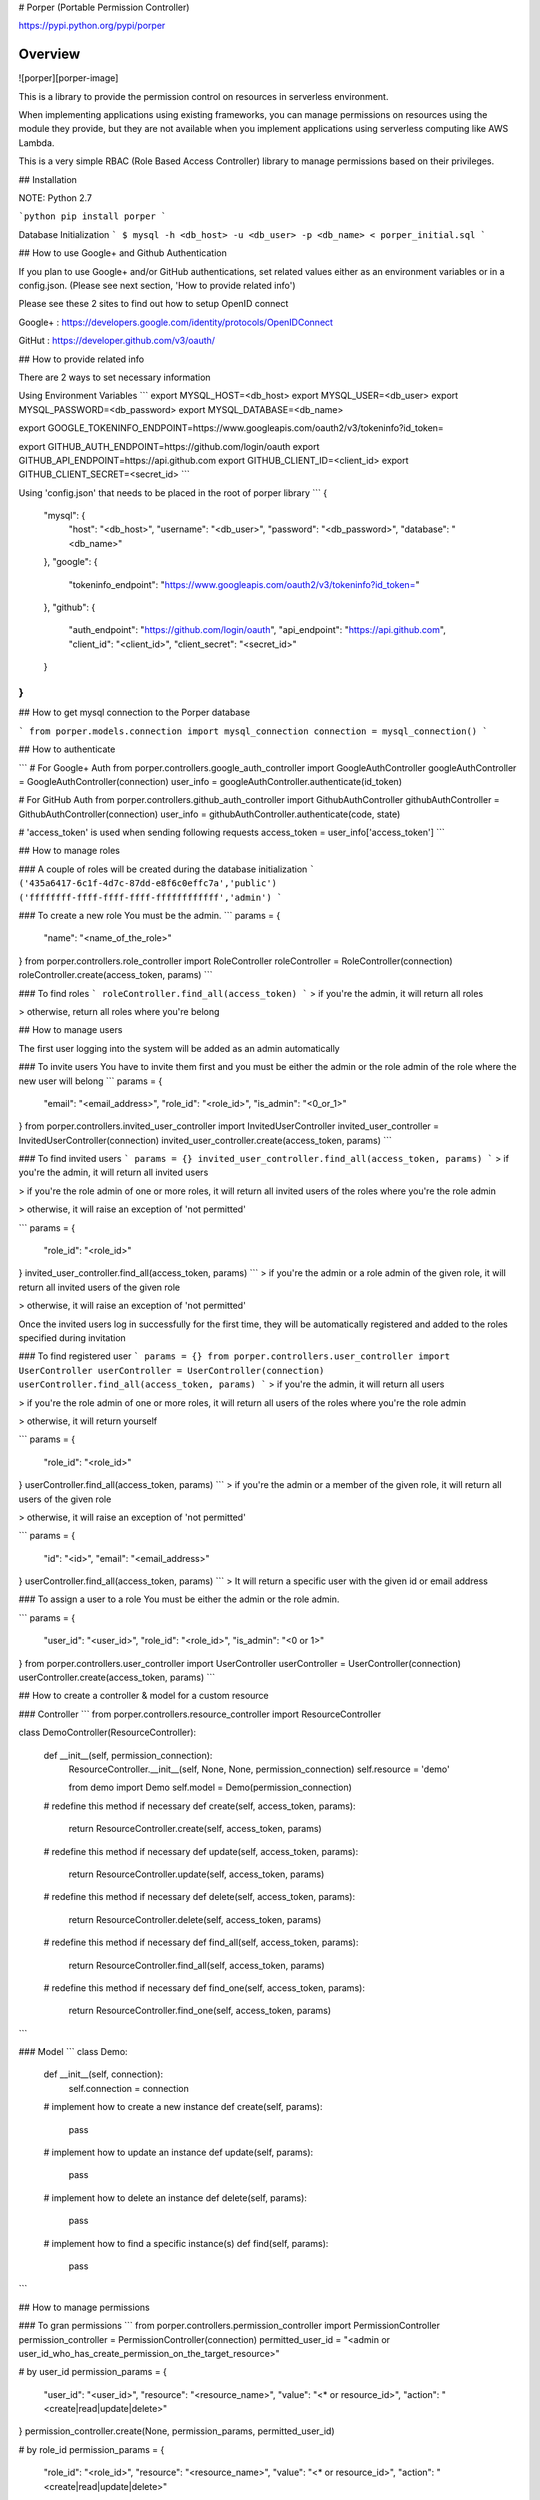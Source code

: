 # Porper (Portable Permission Controller)

https://pypi.python.org/pypi/porper

Overview
=================

![porper][porper-image]

This is a library to provide the permission control on resources in serverless environment.

When implementing applications using existing frameworks, you can manage permissions on resources using the module they provide, but they are not available when you implement applications using serverless computing like AWS Lambda.

This is a very simple RBAC (Role Based Access Controller) library to manage permissions based on their privileges.

## Installation

NOTE: Python 2.7

```python
pip install porper
```

Database Initialization
```
$ mysql -h <db_host> -u <db_user> -p <db_name> < porper_initial.sql
```

## How to use Google+ and Github Authentication

If you plan to use Google+ and/or GitHub authentications, set related values either as an environment variables or in a config.json. (Please see next section, 'How to provide related info')

Please see these 2 sites to find out how to setup OpenID connect

Google+ : https://developers.google.com/identity/protocols/OpenIDConnect

GitHut : https://developer.github.com/v3/oauth/

## How to provide related info

There are 2 ways to set necessary information

Using Environment Variables
```
export MYSQL_HOST=<db_host>
export MYSQL_USER=<db_user>
export MYSQL_PASSWORD=<db_password>
export MYSQL_DATABASE=<db_name>

export GOOGLE_TOKENINFO_ENDPOINT=https://www.googleapis.com/oauth2/v3/tokeninfo?id_token=

export GITHUB_AUTH_ENDPOINT=https://github.com/login/oauth
export GITHUB_API_ENDPOINT=https://api.github.com
export GITHUB_CLIENT_ID=<client_id>
export GITHUB_CLIENT_SECRET=<secret_id>
```

Using 'config.json' that needs to be placed in the root of porper library
```
{
  "mysql": {
    "host": "<db_host>",
    "username": "<db_user>",
    "password": "<db_password>",
    "database": "<db_name>"
  },
  "google": {
    "tokeninfo_endpoint": "https://www.googleapis.com/oauth2/v3/tokeninfo?id_token="
  },
  "github": {
    "auth_endpoint": "https://github.com/login/oauth",
    "api_endpoint": "https://api.github.com",
    "client_id": "<client_id>",
    "client_secret": "<secret_id>"
  }
}
```

## How to get mysql connection to the Porper database

```
from porper.models.connection import mysql_connection
connection = mysql_connection()
```

## How to authenticate

```
# For Google+ Auth
from porper.controllers.google_auth_controller import GoogleAuthController
googleAuthController = GoogleAuthController(connection)
user_info = googleAuthController.authenticate(id_token)

# For GitHub Auth
from porper.controllers.github_auth_controller import GithubAuthController
githubAuthController = GithubAuthController(connection)
user_info = githubAuthController.authenticate(code, state)

# 'access_token' is used when sending following requests
access_token = user_info['access_token']
```

## How to manage roles

### A couple of roles will be created during the database initialization
```
('435a6417-6c1f-4d7c-87dd-e8f6c0effc7a','public')
('ffffffff-ffff-ffff-ffff-ffffffffffff','admin')
```

### To create a new role
You must be the admin.
```
params = {
  "name": "<name_of_the_role>"
}
from porper.controllers.role_controller import RoleController
roleController = RoleController(connection)
roleController.create(access_token, params)
```

### To find roles
```
roleController.find_all(access_token)
```
> if you're the admin, it will return all roles

> otherwise, return all roles where you're belong


## How to manage users

The first user logging into the system will be added as an admin automatically

### To invite users
You have to invite them first and you must be either the admin or the role admin of the role where the new user will belong
```
params = {
  "email": "<email_address>",
  "role_id": "<role_id>",
  "is_admin": "<0_or_1>"
}
from porper.controllers.invited_user_controller import InvitedUserController
invited_user_controller = InvitedUserController(connection)
invited_user_controller.create(access_token, params)
```

### To find invited users
```
params = {}
invited_user_controller.find_all(access_token, params)
```
> if you're the admin, it will return all invited users

> if you're the role admin of one or more roles, it will return all invited users of the roles where you're the role admin

> otherwise, it will raise an exception of 'not permitted'

```
params = {
  "role_id": "<role_id>"
}
invited_user_controller.find_all(access_token, params)
```
> if you're the admin or a role admin of the given role, it will return all invited users of the given role

> otherwise, it will raise an exception of 'not permitted'

Once the invited users log in successfully for the first time, they will be automatically registered and added to the roles specified during invitation


### To find registered user
```
params = {}
from porper.controllers.user_controller import UserController
userController = UserController(connection)
userController.find_all(access_token, params)
```
> if you're the admin, it will return all users

> if you're the role admin of one or more roles, it will return all users of the roles where you're the role admin

> otherwise, it will return yourself

```
params = {
  "role_id": "<role_id>"
}
userController.find_all(access_token, params)
```
> if you're the admin or a member of the given role, it will return all users of the given role

> otherwise, it will raise an exception of 'not permitted'

```
params = {
  "id": "<id>",
  "email": "<email_address>"
}
userController.find_all(access_token, params)
```
> It will return a specific user with the given id or email address


### To assign a user to a role
You must be either the admin or the role admin.

```
params = {
  "user_id": "<user_id>",
  "role_id": "<role_id>",
  "is_admin": "<0 or 1>"
}
from porper.controllers.user_controller import UserController
userController = UserController(connection)
userController.create(access_token, params)
```


## How to create a controller & model for a custom resource

### Controller
```
from porper.controllers.resource_controller import ResourceController

class DemoController(ResourceController):

    def __init__(self, permission_connection):
        ResourceController.__init__(self, None, None, permission_connection)
        self.resource = 'demo'

        from demo import Demo
        self.model = Demo(permission_connection)

    # redefine this method if necessary
    def create(self, access_token, params):
        return ResourceController.create(self, access_token, params)

    # redefine this method if necessary
    def update(self, access_token, params):
        return ResourceController.update(self, access_token, params)

    # redefine this method if necessary
    def delete(self, access_token, params):
        return ResourceController.delete(self, access_token, params)

    # redefine this method if necessary
    def find_all(self, access_token, params):
        return ResourceController.find_all(self, access_token, params)

    # redefine this method if necessary
    def find_one(self, access_token, params):
        return ResourceController.find_one(self, access_token, params)
```

### Model
```
class Demo:

    def __init__(self, connection):
        self.connection = connection

    # implement how to create a new instance
    def create(self, params):
        pass

    # implement how to update an instance
    def update(self, params):
        pass

    # implement how to delete an instance
    def delete(self, params):
        pass

    # implement how to find a specific instance(s)
    def find(self, params):
        pass

```

## How to manage permissions

### To gran permissions
```
from porper.controllers.permission_controller import PermissionController
permission_controller = PermissionController(connection)
permitted_user_id = "<admin or user_id_who_has_create_permission_on_the_target_resource>"

# by user_id
permission_params = {
    "user_id": "<user_id>",
    "resource": "<resource_name>",
    "value": "<* or resource_id>",
    "action": "<create|read|update|delete>"
}
permission_controller.create(None, permission_params, permitted_user_id)

# by role_id
permission_params = {
    "role_id": "<role_id>",
    "resource": "<resource_name>",
    "value": "<* or resource_id>",
    "action": "<create|read|update|delete>"
}
permission_controller.create(None, permission_params, permitted_user_id)
```

### To revoke permissions
```
from porper.controllers.permission_controller import PermissionController
permission_controller = PermissionController(connection)
permitted_user_id = "<admin or user_id_who_has_create_permission_on_the_target_resource>"

# by permission id
permission_params_by_id = {
    "id": "<permission_id>"
}
permission_controller.delete(None, permission_params, permitted_user_id)

# by user_id
permission_params_by_user_id = {
    "user_id": "<user_id>",
    "resource": "<resource_name>",
    "value": "<* or resource_id>",
    "action": "<create|read|update|delete>"
}
permission_controller.delete(None, permission_params, permitted_user_id)

# by role_id
permission_params_by_user_id = {
    "role_id": "<role_id>",
    "resource": "<resource_name>",
    "value": "<* or resource_id>",
    "action": "<create|read|update|delete>"
}
permission_controller.delete(None, permission_params, permitted_user_id)
```

## Sungard Availability Services | Labs
[![Sungard Availability Services | Labs][labs-image]][labs-github-url]

This project is maintained by the Labs team at [Sungard Availability
Services][sungardas-url]

GitHub: [https://sungardas.github.io][sungardas-github-url]

Blog: [http://blog.sungardas.com/CTOLabs/][sungardaslabs-blog-url]

[porper-image]: ./docs/images/logo.png?raw=true
[convoy-ebs-url]: https://github.com/rancher/convoy/blob/master/docs/ebs.md
[docker-zookeeper-url]: https://hub.docker.com/r/_/zookeeper
[labs-github-url]: https://sungardas.github.io
[labs-image]: https://raw.githubusercontent.com/SungardAS/repo-assets/master/images/logos/sungardas-labs-logo-small.png
[sungardas-github-url]: https://sungardas.github.io
[sungardas-url]: http://sungardas.com
[sungardaslabs-blog-url]: http://blog.sungardas.com/CTOLabs/


